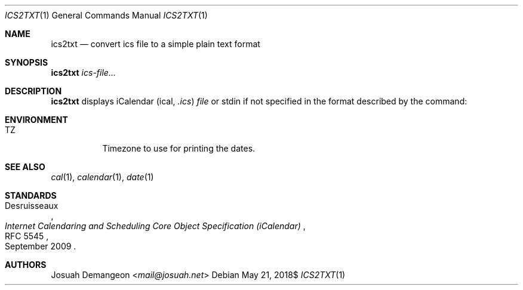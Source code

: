 .Dd $Mdocdate: May 21 2018$
.Dt ICS2TXT 1
.Os
.
.
.Sh NAME
.
.Nm ics2txt
.Nd convert ics file to a simple plain text format
.
.
.Sh SYNOPSIS
.
.Nm Ar ics-file...
.
.
.Sh DESCRIPTION
.
.Nm
displays iCalendar 
.Pq ical, Pa .ics
.Ar file
or stdin if not specified in the format described by the command:
.
.
.Sh ENVIRONMENT
.
.Bl -tag -width 6n
.
.It Ev TZ
Timezone to use for printing the dates.
.
.El
.
.
.Sh SEE ALSO
.
.Xr cal 1 ,
.Xr calendar 1 ,
.Xr date 1
.
.Sh STANDARDS
.
.Rs
.%A Desruisseaux
.%D September 2009
.%T Internet Calendaring and Scheduling Core Object Specification (iCalendar)
.%R RFC 5545
.Re
.
.
.Sh AUTHORS
.
.An Josuah Demangeon Aq Mt mail@josuah.net
